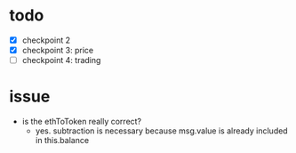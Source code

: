 * todo
  - [X] checkpoint 2
  - [X] checkpoint 3: price
  - [ ] checkpoint 4: trading

* issue
  - is the ethToToken really correct?
    - yes. subtraction is necessary because msg.value is already
      included in this.balance

